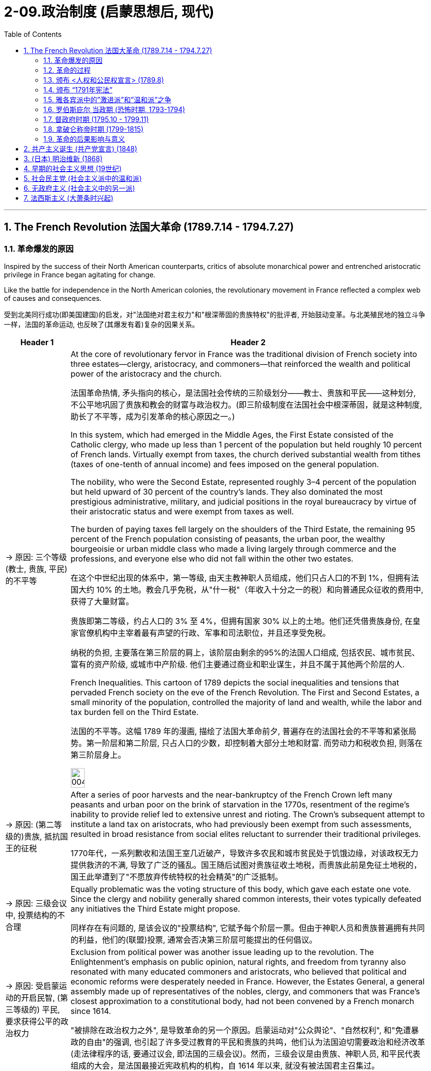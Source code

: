 
= 2-09.政治制度 (启蒙思想后, 现代)
:toc: left
:toclevels: 3
:sectnums:
:stylesheet: myAdocCss.css

'''

== The French Revolution 法国大革命 (1789.7.14 - 1794.7.27)

=== 革命爆发的原因

Inspired by the success of their North American counterparts, critics of absolute monarchical power and entrenched aristocratic privilege in France began agitating for change.

Like the battle for independence in the North American colonies, the revolutionary movement in France reflected a complex web of causes and consequences.

受到北美同行成功(即美国建国)的启发，对"法国绝对君主权力"和"根深蒂固的贵族特权"的批评者, 开始鼓动变革。与北美殖民地的独立斗争一样，法国的革命运动, 也反映了(其爆发有着)复杂的因果关系。

[.small]
[options="autowidth" cols="1a,1a"]
|===
|Header 1 |Header 2

|-> 原因: 三个等级 (教士, 贵族, 平民) 的不平等

|At the core of revolutionary fervor in France was the traditional division of French society into three estates—clergy, aristocracy, and commoners—that reinforced the wealth and political power of the aristocracy and the church.

法国革命热情, 矛头指向的核心，是法国社会传统的三阶级划分——教士、贵族和平民——这种划分, 不公平地巩固了贵族和教会的财富与政治权力。(即三阶级制度在法国社会中根深蒂固，就是这种制度, 助长了不平等，成为引发革命的核心原因之一。)

In this system, which had emerged in the Middle Ages, the First Estate consisted of the Catholic clergy, who made up less than 1 percent of the population but held roughly 10 percent of French lands. Virtually exempt from taxes, the church derived substantial wealth from tithes (taxes of one-tenth of annual income) and fees imposed on the general population.

The nobility, who were the Second Estate, represented roughly 3–4 percent of the population but held upward of 30 percent of the country’s lands. They also dominated the most prestigious administrative, military, and judicial positions in the royal bureaucracy by virtue of their aristocratic status and were exempt from taxes as well.

The burden of paying taxes fell largely on the shoulders of the Third Estate, the remaining 95 percent of the French population consisting of peasants, the urban poor, the wealthy bourgeoisie or urban middle class who made a living largely through commerce and the professions, and everyone else who did not fall within the other two estates.

在这个中世纪出现的体系中，第一等级, 由天主教神职人员组成，他们只占人口的不到 1%，但拥有法国大约 10% 的土地。教会几乎免税，从"什一税"（年收入十分之一的税）和向普通民众征收的费用中, 获得了大量财富。

贵族即第二等级，约占人口的 3% 至 4%，但拥有国家 30% 以上的土地。他们还凭借贵族身份, 在皇家官僚机构中主宰着最有声望的行政、军事和司法职位，并且还享受免税。

纳税的负担, 主要落在第三阶层的肩上，该阶层由剩余的95%的法国人口组成, 包括农民、城市贫民、富有的资产阶级, 或城市中产阶级. 他们主要通过商业和职业谋生，并且不属于其他两个阶层的人.

French Inequalities. This cartoon of 1789 depicts the social inequalities and tensions that pervaded French society on the eve of the French Revolution. The First and Second Estates, a small minority of the population, controlled the majority of land and wealth, while the labor and tax burden fell on the Third Estate.

法国的不平等。这幅 1789 年的漫画, 描绘了法国大革命前夕, 普遍存在的法国社会的不平等和紧张局势。第一阶层和第二阶层, 只占人口的少数，却控制着大部分土地和财富. 而劳动力和税收负担, 则落在第三阶层身上。

image:/img/0045.jpg[,20%]

|-> 原因: (第二等级的)贵族, 抵抗国王的征税

|After a series of poor harvests and the near-bankruptcy of the French Crown left many peasants and urban poor on the brink of starvation in the 1770s, resentment of the regime’s inability to provide relief led to extensive unrest and rioting. The Crown’s subsequent attempt to institute a land tax on aristocrats, who had previously been exempt from such assessments, resulted in broad resistance from social elites reluctant to surrender their traditional privileges.

1770年代，一系列歉收和法国王室几近破产，导致许多农民和城市贫民处于饥饿边缘，对该政权无力提供救济的不满, 导致了广泛的骚乱。国王随后试图对贵族征收土地税，而贵族此前是免征土地税的，国王此举遭到了"不愿放弃传统特权的社会精英"的广泛抵制。

|-> 原因: 三级会议中, 投票结构的不合理

|Equally problematic was the voting structure of this body, which gave each estate one vote. Since the clergy and nobility generally shared common interests, their votes typically defeated any initiatives the Third Estate might propose.

同样存在有问题的, 是该会议的"投票结构", 它赋予每个阶层一票。但由于神职人员和贵族普遍拥有共同的利益，他们的(联盟)投票, 通常会否决第三阶层可能提出的任何倡议。

|-> 原因: 受启蒙运动的开启民智, (第三等级的) 平民, 要求获得公平的政治权力

|Exclusion from political power was another issue leading up to the revolution. The Enlightenment’s emphasis on public opinion, natural rights, and freedom from tyranny also resonated with many educated commoners and aristocrats, who believed that political and economic reforms were desperately needed in France. However, the Estates General, a general assembly made up of representatives of the nobles, clergy, and commoners that was France’s closest approximation to a constitutional body, had not been convened by a French monarch since 1614.

"被排除在政治权力之外", 是导致革命的另一个原因。启蒙运动对"公众舆论"、"自然权利", 和"免遭暴政的自由"的强调, 也引起了许多受过教育的平民和贵族的共鸣，他们认为法国迫切需要政治和经济改革 (走法律程序的话, 要通过议会, 即法国的三级会议)。然而，三级会议是由贵族、神职人员, 和平民代表组成的大会，是法国最接近宪政机构的机构，自 1614 年以来, 就没有被法国君主召集过。
|===

'''

===  革命的过程

Demands for the reform of an antiquated system of government and social hierarchy reached a point of no return in the mid-1780s.

1780 年代中期，对"陈旧的政府体系和社会等级制度"进行改革的要求, 达到了无可挽回的地步。

In 1789, in an act of desperation, King Louis XVI summoned the Estates General to propose a radical reform of the economy and the creation of new taxes. But the Third Estate refused to participate until the king reformed the voting system.

After a period of stalemate, the Third Estate gained the support of many members of the clergy and met separately as a National Assembly. This act of political rebellion reinforced the sovereignty of the people, to which the king responded by amassing military forces with the goal of subduing the people by force.

His plan backfired, however, when a series of popular uprisings in Paris and throughout the country resulted in the commoners’ seizure of sites associated with royal authority, such as the Bastille, a fortress in Paris, land redistribution, and refusal to pay taxes.

1789 年，在绝望中，路易十六国王召集"三级会议"，提议对经济进行彻底改革, 并设立新税种。但"第三等级"拒绝参与，直到国王"改革投票制度"为止。

经过一段时间的僵持后，"第三等级"获得了许多神职人员的支持，并单独召开了国民议会。这种政治叛乱行为, 加强了人民的主权.

国王对此作出回应，集结军事力量，目的是用武力征服人民。然而，他的计划适得其反，巴黎和全国各地发生了一系列民众起义，导致平民占领了与王权相关的场所，如巴黎要塞巴士底狱, 土地重新分配, 和拒绝纳税。

The people of Paris captured the Bastille, a fortress and prison that had become a symbol of the monarchy’s despotism. The event is commemorated every year on July 14, France’s national holiday.

巴黎人民占领了巴士底狱，这座堡垒和监狱已成为君主专制主义的象征。每年 7 月 14 日法国国庆节, 都会纪念这一活动。

'''

===  颁布 <人权和公民权宣言> (1789.8)

In a position of strength, the National Assembly then issued the Declaration of the Rights of Man and of the Citizen.

处于强势地位的国民议会, 随后发布了《人权和公民权利宣言》.

'''

===  颁布 “1791年宪法”

As a means of reducing monarchical power and enforcing the mandates of the Declaration, the National Assembly created a new constitution in 1791 and charged a newly formed Legislative Assembly with governing France as a constitutional monarchy and developing legislative reform.

作为削弱君主权力, 和执行《宣言》的一种手段，国民议会于 1791 年制定了新宪法，并责成新成立的"立法议会", 作为"君主立宪制国家"来管理法国，并发展"立法改革"。

The newly formed Legislative Assembly suspended the king and created a representative body known as the National Convention, which convicted Louis of treason.

新成立的"立法议会", 暂停了国王的职务，并成立了一个名为"国民大会"的代表机构，该机构判定路易犯有叛国罪。

'''

===  雅各宾派中的”激进派”和”温和派”之争

The National Convention was composed of a number of different groups of revolutionaries with conflicting opinions regarding what the government of France and French society should be like. A variety of political clubs and organizations expressed a range of ideas about the goals of the revolution and the best course of action to achieve them.

"国民大会"由许多不同的革命者团体组成，他们对法国政府和法国社会应该是什么样子, 持有不同的意见。各种政治俱乐部和组织, 表达了关于"革命目标"和"实现这些目标的最佳行动方案"的一系列想法。

Founded in 1789, the Jacobins quickly became the most influential of these clubs. The Jacobins sought to end the reign of King Louis XVI and establish a republic to replace the French monarchy. However, disagreements between their radical and moderate factions made consensus difficult to achieve.

Whereas the Girondins, a moderate faction of the Jacobins, some of whom hailed from the Gironde region of southwestern France, opposed executing the king, the radical Jacobin faction the Mountain, so named because its members sat on the highest benches of the National Convention, supported sentencing him to death.

After the Convention held a trial for the king, the Mountain ultimately prevailed, and the king was executed in January 1793.

"雅各宾派"成立于 1789 年，很快成为这些俱乐部中最有影响力的。雅各宾派试图结束国王路易十六的统治, 并建立一个"共和国"来取代法国"君主制"。然而，激进派和温和派之间的分歧, 使得共识难以达成。

"雅各宾派"中的一个温和派别--"吉伦特派"，其中一些人来自法国西南部的吉伦特地区，反对处决国王.

而"雅各宾派"中的激进派--“山岳派”, 则因其成员坐在国民公会的最高席位而得名，支持判处他死刑。

国民大会对国王进行审判后，山岳派最终获胜，国王于 1793 年 1 月被处决。

'''

===  罗伯斯庇尔 当政期 (恐怖时期, 1793-1794)

After declaring those who opposed the king’s execution enemies of the revolution, in 1793 the Mountain and their supporters initiated a period of violent repression known as the Reign of Terror.

在宣布那些"反对处决国王的人"为"革命敌人"后，"山岳派"及其支持者于 1793 年, 发起了一段被称为“恐怖统治”的暴力镇压时期。

Maximilien de Robespierre, a lawyer who championed the principles of equality, led the provisional government of France, known as the Committee of Public Safety, from 1793 to 1794. Under the battle cry liberté, égalité, fraternité (liberty, equality, brotherhood), this radical phase of the revolution achieved many progressive reforms, including controlling the price of grain, legalizing divorce, and abolishing slavery. Despite such achievements, however, it was also inherently contradictory, since tens of thousands of people were arbitrarily imprisoned or executed as a means of silencing dissent.

"马克西米连·德·罗伯斯庇尔"是一位倡导平等原则的律师，从 1793 年到 1794 年领导了法国临时政府，即公共安全委员会。在"自由、平等、博爱"（自由、平等、兄弟情谊）的战斗口号下，革命的这一激进阶段, 实现了许多进步的改革，包括控制粮食价格、离婚合法化, 和废除奴隶制。然而，尽管取得了这些成就，但它本质上也是矛盾的，因为成千上万的人被任意监禁或处决，作为"压制异议"的手段。

Despite its progressive reforms, the Declaration faced opposition from critics for failing to address women’s rights. In fact, France was the last of the major Western powers to extend voting rights to women, in 1944.

尽管进行了渐进式改革，《宣言》仍因未能解决妇女权利问题, 而遭到批评者的反对。事实上，法国是最后一个向女性授予投票权的西方大国, 在1944 年。

Disagreements between the Committee of Public Safety and the Convention over religious and economic policies hastened the end of the Reign of Terror as support for Robespierre’s repressive policies dwindled. By 1794, members of the opposition had removed Robespierre from power, and the Terror finally came to an end in July 1794 when its leaders, including Robespierre, were executed on the guillotine.

随着对"罗伯斯庇尔"镇压政策的支持减少，"公共安全委员会"和"国民大会"之间, 在宗教和经济政策上的分歧, 加速了恐怖统治的结束。到 1794 年，反对派成员推翻了罗伯斯庇尔的权力，恐怖统治终于在 1794 年 7 月 结束，包括罗伯斯庇尔在内的领导人, 被送上了断头台。

'''

===  督政府时期 (1795.10 - 1799.11)

The Convention then dismantled the executive powers of the Committee of Public Safety and sought to restore political stability by creating a constitution in 1795 that established a new executive council of five men known as the Directory. Despite the new government’s efforts to prevent rebellions and dissent, it faced a variety of challenges from radical Jacobins who wanted to restore the Terror’s revolutionary fervor and from conservative factions that sought to restore the monarchy.

Growing conflict between moderates and radicals, sharpened by a period of famine and economic difficulty, ultimately led the Directory to invite Napoléon Bonaparte, a charismatic and ruthless general in the French army, to help them develop a more authoritative government in 1799 and quiet the voices of opposition.

随后，"国民大会"废除了"公共安全委员会" 的行政权力，并于 1795 年制定了一部宪法，设立了一个新的五人执行委员会，称为“督政府” ，以寻求恢复政治稳定。尽管新政府努力防止叛乱和异见，但它仍然面临着来自想要恢复"恐怖革命热情"的激进雅各宾派, 和寻求"恢复君主制"的保守派系的各种挑战。

"温和派"和"激进派"之间的冲突日益加剧，加上一段时期的饥荒和经济困难，最终导致"督政府"邀请拿破仑·波拿巴（Napoléon Bonaparte）这位法国军队中一位魅力超凡、冷酷无情的将军，帮助他们在1799年建立一个更权威的政府，平息反对派的声音。

'''

===  拿破仑称帝时期 (1799-1815)

Following the Terror’s failure, the revolution took a more conservative turn, and the idealism of the French Revolution came to an end.

恐怖政策失败后，革命转向更加保守的方向，法国大革命的理想主义结束了。

The modern democratic tradition emerging in France then transformed into popular authoritarianism when Napoléon seized control. Although he safeguarded some revolutionary gains, Napoléon also reinstated slavery in France’s colonies and declared himself emperor in 1804.

Following a series of failed military campaigns stemming from his desire to dominate Europe, however, including a disastrous attempted invasion of Russia, Napoléon abdicated his throne in 1814. He then returned and led France again until his defeat by the British and Prussians at Waterloo (Belgium) in 1815.

当拿破仑掌权后，法国兴起的"现代民主传统", 转变为"大众独裁主义"。尽管拿破仑捍卫了一些革命成果，但他也在法国殖民地恢复了奴隶制，并于 1804 年宣布自己为皇帝。

然而，出于统治欧洲的愿望，拿破仑发动了一系列失败的军事行动，包括灾难性地入侵俄罗斯，最终于 1814 年退位。然后他返回并再次领导法国，直到1815年在滑铁卢（比利时）被英国和普鲁士击败。

'''

===  革命的后果影响与意义

The French Revolution now appeared to come full circle with the restoration of the French monarchy in 1814–1815. However, Louis XVIII, the restored French king, could not rule as an absolute monarch and had to recognize his subjects’ new constitutional rights to participate in government and regulate the king’s power. Notwithstanding Napoléon’s brief autocratic reign, the French Revolution successfully dismantled the nobility’s and clergy’s disproportionate share of power and defeated the strongest absolute monarchy in Europe.

随着 1814 年至 1815 年法国君主制的复辟，"法国大革命"似乎又回到了原点。然而，复辟的法国国王路易十八, 无法以"绝对君主"的身份进行统治，必须承认其"臣民参与政府", 和"规范国王权力"的新宪法权利。尽管拿破仑有短暂的独裁统治，但法国大革命成功地废除了"贵族"和"神职人员"过多的权力，并击败了欧洲最强大的"绝对君主制"。

Perhaps even more paradoxical was the contradiction between Enlightenment ideals of liberty that fueled the revolution on one hand and France’s ongoing colonialism, exploitation of slave labor, and discrimination against free people of color on the other. Except for a brief period during the Reign of Terror, France continued to uphold the institution of slavery in its colonies. Ultimately, then, the legacy of revolution in France was mixed.

也许更自相矛盾的是，启蒙运动的自由理想一方面推动了革命，但另一方面法国却持续维持殖民主义，剥削奴隶劳动，歧视自由的有色人种。除了"恐怖统治时期"的短暂时期外，法国继续在其殖民地维持奴隶制。最终，法国革命的遗产是好坏参半的。

'''

==  共产主义诞生 (共产党宣言) (1848)

In 1848, Marx published The Communist Manifesto with his co-author Friedrich Engels. In the book, the two argued that “the history of all hitherto existing society is the history of class struggles.”

1848年，马克思与合著者弗里德里希·恩格斯发表了《共产党宣言》 。两人在书中认为，“迄今为止一切社会的历史都是阶级斗争的历史”。

These new freedmen became sellers of themselves only after they had been robbed of all their own means of production, and of all the guarantees of existence afforded by the old feudal arrangements.

这些新的自由民, 只有在他们被剥夺了自己的一切生产资料, 和旧封建制度所提供的一切生存保障之后 (即成为了无产者后)，才成为自己的出卖者。

'''

==  (日本) 明治维新 (1868)

In January 1867, Emperor Meiji (Figure 9.9) ascended the throne following the death of his father. In November, the reigning shogun Tokugawa Yoshinobu resigned and relinquished his power, and in January 1868 the emperor officially proclaimed the end of the shogunate. The period called the Meiji Restoration was underway.

In 1869, the daimyo surrendered their titles and their land to the emperor. Although the daimyo were allowed to remain governors of their former lands, the samurai were no longer their retainers. Instead, they worked for the state. In 1871, the daimyo were removed as governors, and they and the samurai were given yearly stipends.

1867 年 1 月，明治天皇在父亲去世后即位。 11月，在位将军"德川庆喜"辞职并放弃权力，1868年1月, "明智天皇"正式宣布幕府结束。明治维新时期正在进行。

1869年，大名将他们的头衔和土地交给了天皇。 大名被允许继续统治他们以前的土地，但武士不再是他们的家臣。相反，他们为国家工作。 1871年，大名被解除总督职务，他们和武士转为每年领取俸禄。

'''


==  早期的社会主义思想 (19世纪)

In Britain and the United States, the organization of unions developed independent of politics. In places such as Germany, France, and Russia, however, political ideology spurred the development of unions. The predominant political ideology that influenced their growth was socialism.

Today, socialism is a political theory that advocates the ownership of the means of production by the government. Socialism in the nineteenth century was somewhat different and took many forms. The only unifying features were a dislike of laissez-faire capitalism, a desire to improve the lives of the poor, and a belief that the government

在英国和美国，工会组织的发展,独立于政治意识形态。然而，在德国、法国和俄罗斯等地，(工会与政治意识形态, 关系紧密,) 政治意识形态刺激了工会的发展, 尤其是"社会主义"意识形态。

今天，社会主义是一种主张"政府拥有生产资料"的政治理论。但十九世纪的"社会主义"的含义有所不同，并有多种思想理论流派。唯一的共同特征是: 不喜欢自由放任的资本主义，渴望改善穷人的生活，并相信"政府应该负责解决资本主义和工业化引起的问题"。

'''

==  社会民主党 (社会主义派中的温和派)

Marx never attempted to put his philosophy into practice. However, during the period of the Second Industrial Revolution, many workers turned to his ideas as a basis on which to organize unions and establish political parties.

In 1864, socialists founded the International Workingmen’s Association (IWA) in London. Many different types of socialists belonged to the IWA, including Marx, and conflict soon arose over a variety of issues. Some socialists advocated the use of violence to effect change, while others advocated more peaceful, democratic means. Those who favored peaceful means are often called social democrats.

马克思从未试图将他的哲学付诸实践。然而，在第二次工业革命时期，许多工人转向用他的思想, 来作为"组织工会"和"建立政党"的基础。

1864年，社会主义者在伦敦成立了"国际工人协会"（IWA） 。许多不同类型的社会主义者, 都属于国际工人协会，包括马克思. 但他们很快就在各种问题上发生了冲突。一些社会主义者主张使用暴力来实现变革，而另一些社会主义者则主张采用更和平、民主的手段。那些赞成和平手段的人, 通常被称为"社会民主党人"。

social democrat : people who favor the creation of a socialist society through democratic means

社会民主党人: 是赞成”通过民主手段来建立社会主义社会”的人

'''

==  无政府主义 (社会主义中的另一派)

Another source of conflict among socialists was the role to be played by government in the construction of the ideal socialist state. Although Marx wrote of government eventually disappearing once class divisions had been erased and equality achieved, he also indicated that, until then, a government of the workers would be needed to manage society. Some socialists feared the existence of this new government would simply lead to the creation of a new group of authorities to oppress the people. They believed government should be abolished, an ideology known as anarchism.

"社会主义者"之间冲突的另一个根源, 是政府在建设"理想的社会主义国家"中所扮演的角色。尽管马克思写道，一旦消除了阶级划分, 并实现了平等，政府最终就会消失，但他也指出，在那之前，需要一个"工人的政府"来管理社会。一些社会主义者担心, 这个新政府的存在, 只会导致又建立一个新的当局来压迫人民。 他们认为应该废除政府，这种意识形态被称为"无政府主义"。

'''

==  法西斯主义 (大萧条时兴起)

On the pretext that certain actions were necessary for the good of the populace in this time of crisis, some leaders took advantage of the opportunity to impose authoritarian rule. This was particularly true in Italy, Spain, and Germany, which all embraced fascism in the 1930s.

(大萧条时,为了解决经济危机问题,) 一些国家的领导人以"在危机时刻, 为了民众的利益, 而必须采取某些行动"为借口，利用这个机会实行独裁统治。 在意大利、西班牙和德国尤其如此，这些国家都在 20 世纪 30 年代拥抱了"法西斯主义"。

Fascism was a political movement focused on transforming citizens into committed nationalists striving for unity and racial purity, to remedy a perceived national decline. To forge a unified nation, fascists espoused using violence, abandoning democratic norms and the rule of law to eliminate enemies real or imagined, and employing totalitarianism, the total control by the government of all aspects of a person’s life. The interwar period and the problems of the 1920s gave rise to disillusionment with democratic and parliamentary governments worldwide.

法西斯主义是一场政治运动，致力于将公民转变为坚定的"民族主义者"，努力争取团结和种族纯洁，以纠正明显的国家衰落。为了建立一个统一的国家，法西斯主义者主张使用暴力，放弃"民主规范和法治", 来消除真实或想象的敌人. 并采用"极权主义"，即政府对一个人生活的各个方面进行完全控制。两次世界大战之间的时期, 和 20 年代的问题, 引起了全世界(一些国家)对"民主议会政府"的幻灭。(事后证明, 是有点有病乱投医, 摸着石头过河, 有很多国家就掉坑里了, 陷入了"极权主义"的危害. )

The Nazis adopted nineteenth-century theories of the hierarchy of races that proclaimed the Germanic Nordic or Aryan races to be master humans.

纳粹采用了十九世纪的"种族等级"理论，宣称日耳曼北欧人, 或雅利安种族, 是人类的主人。(把人分成三六九等, 犹如蒙元将中国分成四等人, 汉人居底层.)

chatgpt: 这里的 Germanic Nordic 是指德意志民族中的北欧人，尤其是指在纳粹意识形态中被视为所谓“优等人种”或“雅利安人种”的一部分。纳粹将“Nordic”（北欧）种族和“Germanic”（日耳曼）文化结合在一起，认为北欧血统的人，特别是日耳曼人的后代，优于其他种族。

'''